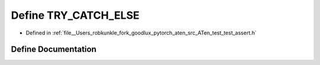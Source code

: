 .. _define_TRY_CATCH_ELSE:

Define TRY_CATCH_ELSE
=====================

- Defined in :ref:`file__Users_robkunkle_fork_goodlux_pytorch_aten_src_ATen_test_test_assert.h`


Define Documentation
--------------------


.. doxygendefine:: TRY_CATCH_ELSE
